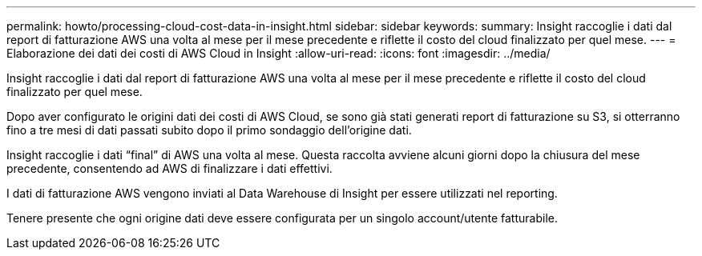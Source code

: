 ---
permalink: howto/processing-cloud-cost-data-in-insight.html 
sidebar: sidebar 
keywords:  
summary: Insight raccoglie i dati dal report di fatturazione AWS una volta al mese per il mese precedente e riflette il costo del cloud finalizzato per quel mese. 
---
= Elaborazione dei dati dei costi di AWS Cloud in Insight
:allow-uri-read: 
:icons: font
:imagesdir: ../media/


[role="lead"]
Insight raccoglie i dati dal report di fatturazione AWS una volta al mese per il mese precedente e riflette il costo del cloud finalizzato per quel mese.

Dopo aver configurato le origini dati dei costi di AWS Cloud, se sono già stati generati report di fatturazione su S3, si otterranno fino a tre mesi di dati passati subito dopo il primo sondaggio dell'origine dati.

Insight raccoglie i dati "`final`" di AWS una volta al mese. Questa raccolta avviene alcuni giorni dopo la chiusura del mese precedente, consentendo ad AWS di finalizzare i dati effettivi.

I dati di fatturazione AWS vengono inviati al Data Warehouse di Insight per essere utilizzati nel reporting.

Tenere presente che ogni origine dati deve essere configurata per un singolo account/utente fatturabile.
